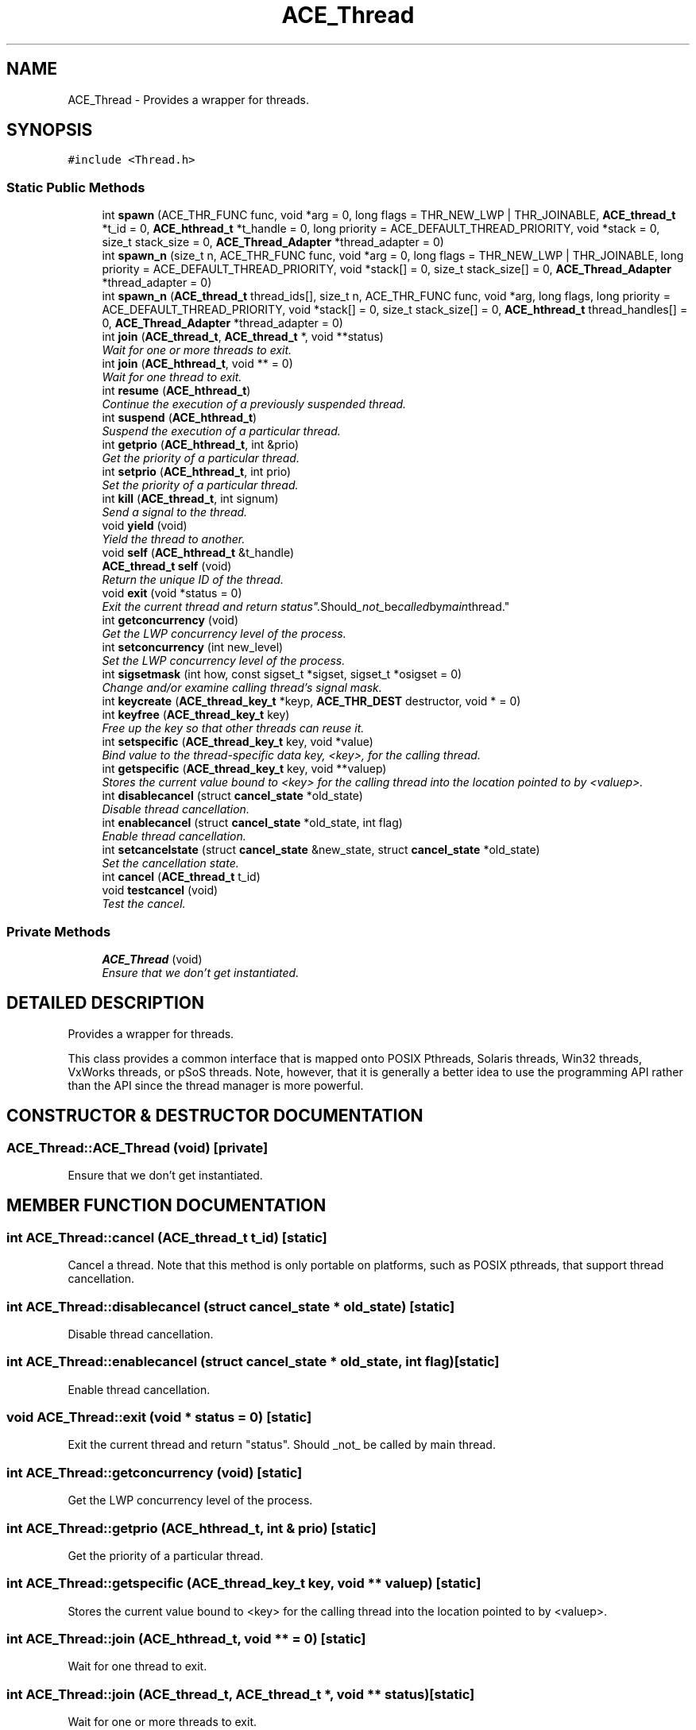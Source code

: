 .TH ACE_Thread 3 "5 Oct 2001" "ACE" \" -*- nroff -*-
.ad l
.nh
.SH NAME
ACE_Thread \- Provides a wrapper for threads. 
.SH SYNOPSIS
.br
.PP
\fC#include <Thread.h>\fR
.PP
.SS Static Public Methods

.in +1c
.ti -1c
.RI "int \fBspawn\fR (ACE_THR_FUNC func, void *arg = 0, long flags = THR_NEW_LWP | THR_JOINABLE, \fBACE_thread_t\fR *t_id = 0, \fBACE_hthread_t\fR *t_handle = 0, long priority = ACE_DEFAULT_THREAD_PRIORITY, void *stack = 0, size_t stack_size = 0, \fBACE_Thread_Adapter\fR *thread_adapter = 0)"
.br
.ti -1c
.RI "int \fBspawn_n\fR (size_t n, ACE_THR_FUNC func, void *arg = 0, long flags = THR_NEW_LWP | THR_JOINABLE, long priority = ACE_DEFAULT_THREAD_PRIORITY, void *stack[] = 0, size_t stack_size[] = 0, \fBACE_Thread_Adapter\fR *thread_adapter = 0)"
.br
.ti -1c
.RI "int \fBspawn_n\fR (\fBACE_thread_t\fR thread_ids[], size_t n, ACE_THR_FUNC func, void *arg, long flags, long priority = ACE_DEFAULT_THREAD_PRIORITY, void *stack[] = 0, size_t stack_size[] = 0, \fBACE_hthread_t\fR thread_handles[] = 0, \fBACE_Thread_Adapter\fR *thread_adapter = 0)"
.br
.ti -1c
.RI "int \fBjoin\fR (\fBACE_thread_t\fR, \fBACE_thread_t\fR *, void **status)"
.br
.RI "\fIWait for one or more threads to exit.\fR"
.ti -1c
.RI "int \fBjoin\fR (\fBACE_hthread_t\fR, void ** = 0)"
.br
.RI "\fIWait for one thread to exit.\fR"
.ti -1c
.RI "int \fBresume\fR (\fBACE_hthread_t\fR)"
.br
.RI "\fIContinue the execution of a previously suspended thread.\fR"
.ti -1c
.RI "int \fBsuspend\fR (\fBACE_hthread_t\fR)"
.br
.RI "\fISuspend the execution of a particular thread.\fR"
.ti -1c
.RI "int \fBgetprio\fR (\fBACE_hthread_t\fR, int &prio)"
.br
.RI "\fIGet the priority of a particular thread.\fR"
.ti -1c
.RI "int \fBsetprio\fR (\fBACE_hthread_t\fR, int prio)"
.br
.RI "\fISet the priority of a particular thread.\fR"
.ti -1c
.RI "int \fBkill\fR (\fBACE_thread_t\fR, int signum)"
.br
.RI "\fISend a signal to the thread.\fR"
.ti -1c
.RI "void \fByield\fR (void)"
.br
.RI "\fIYield the thread to another.\fR"
.ti -1c
.RI "void \fBself\fR (\fBACE_hthread_t\fR &t_handle)"
.br
.ti -1c
.RI "\fBACE_thread_t\fR \fBself\fR (void)"
.br
.RI "\fIReturn the unique ID of the thread.\fR"
.ti -1c
.RI "void \fBexit\fR (void *status = 0)"
.br
.RI "\fIExit the current thread and return "status". Should _not_ be called by main thread.\fR"
.ti -1c
.RI "int \fBgetconcurrency\fR (void)"
.br
.RI "\fIGet the LWP concurrency level of the process.\fR"
.ti -1c
.RI "int \fBsetconcurrency\fR (int new_level)"
.br
.RI "\fISet the LWP concurrency level of the process.\fR"
.ti -1c
.RI "int \fBsigsetmask\fR (int how, const sigset_t *sigset, sigset_t *osigset = 0)"
.br
.RI "\fIChange and/or examine calling thread's signal mask.\fR"
.ti -1c
.RI "int \fBkeycreate\fR (\fBACE_thread_key_t\fR *keyp, \fBACE_THR_DEST\fR destructor, void * = 0)"
.br
.ti -1c
.RI "int \fBkeyfree\fR (\fBACE_thread_key_t\fR key)"
.br
.RI "\fIFree up the key so that other threads can reuse it.\fR"
.ti -1c
.RI "int \fBsetspecific\fR (\fBACE_thread_key_t\fR key, void *value)"
.br
.RI "\fIBind value to the thread-specific data key, <key>, for the calling thread.\fR"
.ti -1c
.RI "int \fBgetspecific\fR (\fBACE_thread_key_t\fR key, void **valuep)"
.br
.RI "\fIStores the current value bound to <key> for the calling thread into the location pointed to by <valuep>.\fR"
.ti -1c
.RI "int \fBdisablecancel\fR (struct \fBcancel_state\fR *old_state)"
.br
.RI "\fIDisable thread cancellation.\fR"
.ti -1c
.RI "int \fBenablecancel\fR (struct \fBcancel_state\fR *old_state, int flag)"
.br
.RI "\fIEnable thread cancellation.\fR"
.ti -1c
.RI "int \fBsetcancelstate\fR (struct \fBcancel_state\fR &new_state, struct \fBcancel_state\fR *old_state)"
.br
.RI "\fISet the cancellation state.\fR"
.ti -1c
.RI "int \fBcancel\fR (\fBACE_thread_t\fR t_id)"
.br
.ti -1c
.RI "void \fBtestcancel\fR (void)"
.br
.RI "\fITest the cancel.\fR"
.in -1c
.SS Private Methods

.in +1c
.ti -1c
.RI "\fBACE_Thread\fR (void)"
.br
.RI "\fIEnsure that we don't get instantiated.\fR"
.in -1c
.SH DETAILED DESCRIPTION
.PP 
Provides a wrapper for threads.
.PP
.PP
 This class provides a common interface that is mapped onto POSIX Pthreads, Solaris threads, Win32 threads, VxWorks threads, or pSoS threads. Note, however, that it is generally a better idea to use the  programming API rather than the  API since the thread manager is more powerful. 
.PP
.SH CONSTRUCTOR & DESTRUCTOR DOCUMENTATION
.PP 
.SS ACE_Thread::ACE_Thread (void)\fC [private]\fR
.PP
Ensure that we don't get instantiated.
.PP
.SH MEMBER FUNCTION DOCUMENTATION
.PP 
.SS int ACE_Thread::cancel (\fBACE_thread_t\fR t_id)\fC [static]\fR
.PP
Cancel a thread. Note that this method is only portable on platforms, such as POSIX pthreads, that support thread cancellation. 
.SS int ACE_Thread::disablecancel (struct \fBcancel_state\fR * old_state)\fC [static]\fR
.PP
Disable thread cancellation.
.PP
.SS int ACE_Thread::enablecancel (struct \fBcancel_state\fR * old_state, int flag)\fC [static]\fR
.PP
Enable thread cancellation.
.PP
.SS void ACE_Thread::exit (void * status = 0)\fC [static]\fR
.PP
Exit the current thread and return "status". Should _not_ be called by main thread.
.PP
.SS int ACE_Thread::getconcurrency (void)\fC [static]\fR
.PP
Get the LWP concurrency level of the process.
.PP
.SS int ACE_Thread::getprio (\fBACE_hthread_t\fR, int & prio)\fC [static]\fR
.PP
Get the priority of a particular thread.
.PP
.SS int ACE_Thread::getspecific (\fBACE_thread_key_t\fR key, void ** valuep)\fC [static]\fR
.PP
Stores the current value bound to <key> for the calling thread into the location pointed to by <valuep>.
.PP
.SS int ACE_Thread::join (\fBACE_hthread_t\fR, void ** = 0)\fC [static]\fR
.PP
Wait for one thread to exit.
.PP
.SS int ACE_Thread::join (\fBACE_thread_t\fR, \fBACE_thread_t\fR *, void ** status)\fC [static]\fR
.PP
Wait for one or more threads to exit.
.PP
.SS int ACE_Thread::keycreate (\fBACE_thread_key_t\fR * keyp, \fBACE_THR_DEST\fR destructor, void * = 0)\fC [static]\fR
.PP
.SS int ACE_Thread::keyfree (\fBACE_thread_key_t\fR key)\fC [static]\fR
.PP
Free up the key so that other threads can reuse it.
.PP
.SS int ACE_Thread::kill (\fBACE_thread_t\fR, int signum)\fC [static]\fR
.PP
Send a signal to the thread.
.PP
.SS int ACE_Thread::resume (\fBACE_hthread_t\fR)\fC [static]\fR
.PP
Continue the execution of a previously suspended thread.
.PP
.SS \fBACE_thread_t\fR ACE_Thread::self (void)\fC [static]\fR
.PP
Return the unique ID of the thread.
.PP
.SS void ACE_Thread::self (\fBACE_hthread_t\fR & t_handle)\fC [static]\fR
.PP
Return the unique kernel handle of the thread. Note that on Win32 this is actually a pseudohandle, which cannot be shared with other processes or waited on by threads. To locate the real handle, please use the  method. 
.SS int ACE_Thread::setcancelstate (struct \fBcancel_state\fR & new_state, struct \fBcancel_state\fR * old_state)\fC [static]\fR
.PP
Set the cancellation state.
.PP
.SS int ACE_Thread::setconcurrency (int new_level)\fC [static]\fR
.PP
Set the LWP concurrency level of the process.
.PP
.SS int ACE_Thread::setprio (\fBACE_hthread_t\fR, int prio)\fC [static]\fR
.PP
Set the priority of a particular thread.
.PP
.SS int ACE_Thread::setspecific (\fBACE_thread_key_t\fR key, void * value)\fC [static]\fR
.PP
Bind value to the thread-specific data key, <key>, for the calling thread.
.PP
.SS int ACE_Thread::sigsetmask (int how, const sigset_t * sigset, sigset_t * osigset = 0)\fC [static]\fR
.PP
Change and/or examine calling thread's signal mask.
.PP
.SS int ACE_Thread::spawn (ACE_THR_FUNC func, void * arg = 0, long flags = THR_NEW_LWP | THR_JOINABLE, \fBACE_thread_t\fR * t_id = 0, \fBACE_hthread_t\fR * t_handle = 0, long priority = ACE_DEFAULT_THREAD_PRIORITY, void * stack = 0, size_t stack_size = 0, \fBACE_Thread_Adapter\fR * thread_adapter = 0)\fC [static]\fR
.PP
Creates a new thread having <flags> attributes and running <func> with  (if <thread_adapter> is non-0 then <func> and  are ignored and are obtained from <thread_adapter>). <thr_id> and <t_handle> are set to the thread's ID and handle (?), respectively. The thread runs at <priority> priority (see below).
.PP
The <flags> are a bitwise-OR of the following: = BEGIN<INDENT> THR_CANCEL_DISABLE, THR_CANCEL_ENABLE, THR_CANCEL_DEFERRED, THR_CANCEL_ASYNCHRONOUS, THR_BOUND, THR_NEW_LWP, THR_DETACHED, THR_SUSPENDED, THR_DAEMON, THR_JOINABLE, THR_SCHED_FIFO, THR_SCHED_RR, THR_SCHED_DEFAULT, THR_EXPLICIT_SCHED, THR_SCOPE_SYSTEM, THR_SCOPE_PROCESS = END<INDENT>
.PP
By default, or if <priority> is set to ACE_DEFAULT_THREAD_PRIORITY, an "appropriate" priority value for the given scheduling policy (specified in <flags}>, e.g., <THR_SCHED_DEFAULT>) is used. This value is calculated dynamically, and is the median value between the minimum and maximum priority values for the given policy. If an explicit value is given, it is used. Note that actual priority values are EXTREMEMLY implementation-dependent, and are probably best avoided.
.PP
Note that <thread_adapter> is always deleted by <thr_create>, therefore it must be allocated with global operator new. 
.SS int ACE_Thread::spawn_n (\fBACE_thread_t\fR thread_ids[], size_t n, ACE_THR_FUNC func, void * arg, long flags, long priority = ACE_DEFAULT_THREAD_PRIORITY, void * stack[] = 0, size_t stack_size[] = 0, \fBACE_hthread_t\fR thread_handles[] = 0, \fBACE_Thread_Adapter\fR * thread_adapter = 0)\fC [static]\fR
.PP
Spawn <n> new threads, which execute <func> with argument  (if <thread_adapter> is non-0 then <func> and  are ignored and are obtained from <thread_adapter>). The thread_ids of successfully spawned threads will be placed into the <thread_ids> buffer (which must be the same size as <n>). If <stack> != 0 it is assumed to be an array of <n> pointers to the base of the stacks to use for the threads being spawned. If <stack_size> != 0 it is assumed to be an array of <n> values indicating how big each of the corresponding <stack>s are. If <thread_handles> != 0 it is assumed to be an array of <n> thread_handles that will be assigned the values of the thread handles being spawned. Returns the number of threads actually spawned (if this doesn't equal the number requested then something has gone wrong and <errno> will explain...).
.PP
See also <spawn>. 
.SS int ACE_Thread::spawn_n (size_t n, ACE_THR_FUNC func, void * arg = 0, long flags = THR_NEW_LWP | THR_JOINABLE, long priority = ACE_DEFAULT_THREAD_PRIORITY, void * stack[] = 0, size_t stack_size[] = 0, \fBACE_Thread_Adapter\fR * thread_adapter = 0)\fC [static]\fR
.PP
Spawn N new threads, which execute <func> with argument  (if <thread_adapter> is non-0 then <func> and  are ignored and are obtained from <thread_adapter>). If <stack> != 0 it is assumed to be an array of <n> pointers to the base of the stacks to use for the threads being spawned. Likewise, if <stack_size> != 0 it is assumed to be an array of <n> values indicating how big each of the corresponding <stack>s are. Returns the number of threads actually spawned (if this doesn't equal the number requested then something has gone wrong and <errno> will explain...).
.PP
See also <spawn>. 
.SS int ACE_Thread::suspend (\fBACE_hthread_t\fR)\fC [static]\fR
.PP
Suspend the execution of a particular thread.
.PP
.SS void ACE_Thread::testcancel (void)\fC [static]\fR
.PP
Test the cancel.
.PP
.SS void ACE_Thread::yield (void)\fC [static]\fR
.PP
Yield the thread to another.
.PP


.SH AUTHOR
.PP 
Generated automatically by Doxygen for ACE from the source code.